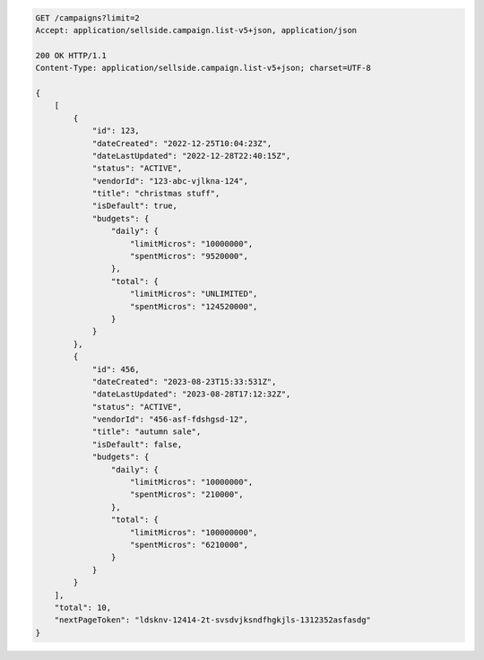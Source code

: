 .. code-block:: javascript

    GET /campaigns?limit=2
    Accept: application/sellside.campaign.list-v5+json, application/json

    200 OK HTTP/1.1
    Content-Type: application/sellside.campaign.list-v5+json; charset=UTF-8

    {
        [
            {
                "id": 123,
                "dateCreated": "2022-12-25T10:04:23Z",
                "dateLastUpdated": "2022-12-28T22:40:15Z",
                "status": "ACTIVE",
                "vendorId": "123-abc-vjlkna-124",
                "title": "christmas stuff",
                "isDefault": true,
                "budgets": {
                    "daily": {
                        "limitMicros": "10000000",
                        "spentMicros": "9520000",
                    },
                    "total": {
                        "limitMicros": "UNLIMITED",
                        "spentMicros": "124520000",
                    }
                }
            },
            {
                "id": 456,
                "dateCreated": "2023-08-23T15:33:531Z",
                "dateLastUpdated": "2023-08-28T17:12:32Z",
                "status": "ACTIVE",
                "vendorId": "456-asf-fdshgsd-12",
                "title": "autumn sale",
                "isDefault": false,
                "budgets": {
                    "daily": {
                        "limitMicros": "10000000",
                        "spentMicros": "210000",
                    },
                    "total": {
                        "limitMicros": "100000000",
                        "spentMicros": "6210000",
                    }
                }
            }
        ],
        "total": 10,
        "nextPageToken": "ldsknv-12414-2t-svsdvjksndfhgkjls-1312352asfasdg"
    }